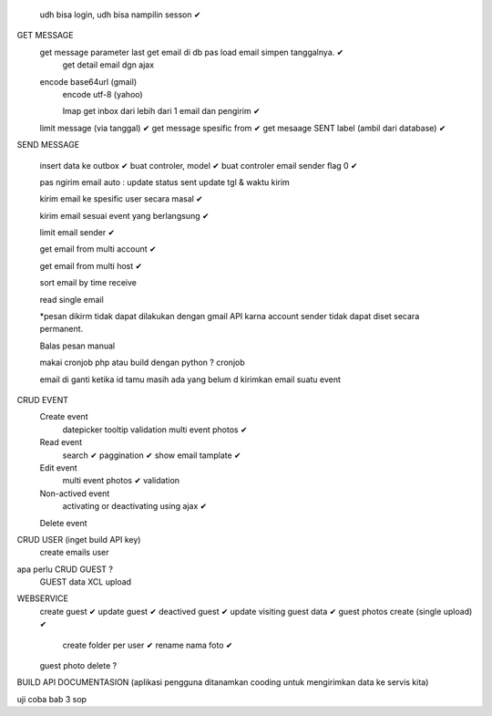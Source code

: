 	udh bisa login, udh bisa nampilin sesson ✔

GET MESSAGE
     get message parameter last get email di db pas load email simpen tanggalnya. ✔
	 get detail email dgn ajax 
 
     encode base64url (gmail)
	 encode utf-8 (yahoo)
	 
	 Imap get inbox dari lebih dari 1 email dan pengirim ✔
     limit message  (via tanggal) ✔
     get message spesific from   ✔
     get mesaage SENT label (ambil dari database)  ✔
	 
	 
SEND MESSAGE
	
	insert data ke outbox ✔
	buat controler, model ✔
	buat controler email sender flag 0 ✔
	
	pas ngirim email auto :
	update status sent
	update tgl & waktu kirim 

	kirim email ke spesific user secara masal ✔
	
	kirim email sesuai event yang berlangsung ✔
	
	limit email sender ✔
	
	get email from multi account ✔

	get email from multi host ✔
	
	sort email by time receive 
	
	read single email

	*pesan dikirm tidak dapat dilakukan dengan gmail API karna 
	account sender tidak dapat diset secara permanent. 
	
	Balas pesan manual
	
	makai cronjob php atau build dengan python ? cronjob

	email di ganti ketika id tamu masih ada yang belum d kirimkan email suatu event
	

	
CRUD EVENT
	Create event
		datepicker
		tooltip
		validation 
		multi event photos ✔
	Read event
		search ✔
		paggination ✔
		show email tamplate ✔
	Edit event
		multi event photos ✔
		validation 
	Non-actived event 
		activating or deactivating using ajax ✔
	Delete event 	
	

CRUD USER (inget build API key)
	create emails user

apa perlu CRUD GUEST ?
 	GUEST data XCL upload
 
WEBSERVICE
	create guest  ✔
	update guest  ✔
	deactived guest  ✔
	update visiting guest data  ✔
	guest photos create  (single upload) ✔
		create folder per user ✔
		rename nama foto ✔
	guest photo delete ?
	

BUILD API DOCUMENTASION 
(aplikasi pengguna ditanamkan cooding untuk mengirimkan data ke servis kita)

uji coba 
bab 3
sop